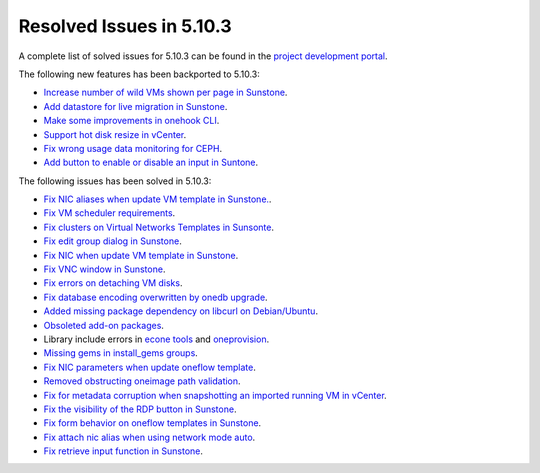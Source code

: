 .. _resolved_issues_5103:

Resolved Issues in 5.10.3
--------------------------------------------------------------------------------

A complete list of solved issues for 5.10.3 can be found in the `project development portal <https://github.com/OpenNebula/one/milestone/33>`__.

The following new features has been backported to 5.10.3:

- `Increase number of wild VMs shown per page in Sunstone <https://github.com/OpenNebula/one/issues/4162>`__.
- `Add datastore for live migration in Sunstone <https://github.com/OpenNebula/one/issues/3194>`__.
- `Make some improvements in onehook CLI <https://github.com/OpenNebula/one/issues/4203>`__.
- `Support hot disk resize in vCenter <https://github.com/OpenNebula/one/issues/1542>`__.
- `Fix wrong usage data monitoring for CEPH <https://github.com/OpenNebula/one/issues/4249>`__.
- `Add button to enable or disable an input in Suntone <https://github.com/OpenNebula/one/issues/4276>`__.

The following issues has been solved in 5.10.3:

- `Fix NIC aliases when update VM template in Sunstone. <https://github.com/OpenNebula/one/issues/4178>`__.
- `Fix VM scheduler requirements <https://github.com/OpenNebula/one/issues/4177>`__.
- `Fix clusters on Virtual Networks Templates in Sunsonte <https://github.com/OpenNebula/one/issues/4169>`__.
- `Fix edit group dialog in Sunstone <https://github.com/OpenNebula/one/issues/4153>`__.
- `Fix NIC when update VM template in Sunstone <https://github.com/OpenNebula/one/issues/4204>`__.
- `Fix VNC window in Sunstone <https://github.com/OpenNebula/one/issues/4083>`__.
- `Fix errors on detaching VM disks <https://github.com/OpenNebula/one/issues/4164>`__.
- `Fix database encoding overwritten by onedb upgrade <https://github.com/OpenNebula/one/issues/4212>`__.
- `Added missing package dependency on libcurl on Debian/Ubuntu <https://github.com/OpenNebula/packages/issues/120>`__.
- `Obsoleted add-on packages <https://github.com/OpenNebula/packages/issues/122>`__.
- Library include errors in `econe tools <https://github.com/OpenNebula/one/issues/4226>`__ and `oneprovision <https://github.com/OpenNebula/one/pull/4228>`__.
- `Missing gems in install_gems groups <https://github.com/OpenNebula/one/issues/4092>`__.
- `Fix NIC parameters when update oneflow template <https://github.com/OpenNebula/one/issues/4238>`__.
- `Removed obstructing oneimage path validation <https://github.com/OpenNebula/one/issues/4221>`__.
- `Fix for metadata corruption when snapshotting an imported running VM in vCenter <https://github.com/OpenNebula/one/issues/3844>`__.
- `Fix the visibility of the RDP button in Sunstone <https://github.com/OpenNebula/one/issues/4241>`__.
- `Fix form behavior on oneflow templates in Sunstone <https://github.com/OpenNebula/one/issues/4263>`__.
- `Fix attach nic alias when using network mode auto <https://github.com/OpenNebula/one/issues/4262>`__.
- `Fix retrieve input function in Sunstone <https://github.com/OpenNebula/one/issues/4269>`__.
